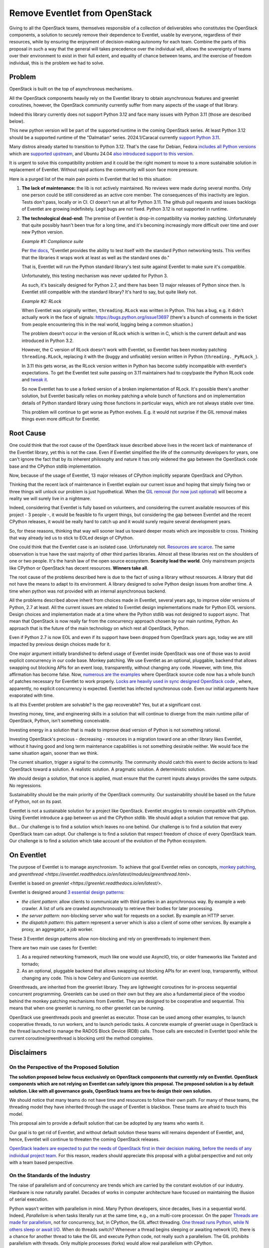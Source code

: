 ==============================
Remove Eventlet from OpenStack
==============================

Giving to all the OpenStack teams, themselves responsible of a collection
of deliverables who constitutes the OpenStack components, a solution
to securely remove their dependence to Eventlet, usable by everyone,
regardless of their resources, while by ensuring the enjoyment of
decision-making autonomy for each team. Combine the parts of this proposal
in such a way that the general will takes precedence over the individual
will, allows the sovereignty of teams over their environment to exist in
their full extent, and equality of chance between teams, and the exercise
of freedom individual, this is the problem we had to solve.

Problem
=======

OpenStack is built on the top of asynchronous mechanisms.

All the OpenStack components heavily rely on the Eventlet library to
obtain asynchronous features and greenlet coroutines, however, the OpenStack
community currently suffer from many aspects of the usage of that library.

Indeed this library currently does not support Python 3.12 and face many
issues with Python 3.11 (those are described below).

This new python version will be part of the supported runtime in the coming
OpenStack series. At least Python 3.12 should be a supported runtime of the
"Dalmatian" series. 2024.1/Caracal currently `support Python 3.11 <https://governance.openstack.org/tc/reference/runtimes/2024.1.html>`_.

Many distros already started to transition to Python 3.12. That's the
case for Debian, Fedora `includes all Python versions <https://developer.fedoraproject.org/tech/languages/python/multiple-pythons.html>`_
which are `supported upstream <https://devguide.python.org/versions/#versions>`_,
and Ubuntu 24.04 `also introduced support to this version <https://launchpad.net/ubuntu/noble/+package/python3-all>`_.

It is urgent to solve this compatibility problem and it could be the right
moment to move to a more sustainable solution in replacement of Eventlet.
Without rapid actions the community will soon face more pressure.

Here is a purged list of the main pain points in Eventlet that led to this
situation:

#. **The lack of maintenance:** the lib is not actively maintained. No reviews
   were made during several months. Only one person could be still considered
   as an active core member. The consequences of this inactivity are legion.
   Tests don't pass, locally or in CI. CI doesn't run at all for Python 3.11.
   The github pull requests and issues backlogs of Eventlet are growing
   indefinitely. Legit bugs are not fixed. Python 3.12 is not supported in
   runtime.

#. **The technological dead-end:** The premise of Eventlet is drop-in
   compatibility via monkey patching. Unfortunately that quite possibly hasn't
   been true for a long time, and it's becoming increasingly more difficult
   over time and over new Python version.

   *Example #1: Compliance suite*

   Per `the docs <https://github.com/eventlet/eventlet/blob/master/doc/testing.rst#standard-li>`_,
   "Eventlet provides the ability to test itself with the
   standard Python networking tests. This verifies that the libraries it wraps
   work at least as well as the standard ones do."

   That is, Eventlet will run the Python standard library's test suite against
   Eventlet to make sure it's compatible.

   Unfortunately, this testing mechanism was never updated for Python 3.

   As such, it's basically designed for Python 2.7, and there has been 13
   major releases of Python since then. Is Eventlet still compatible with the
   standard library? It's hard to say, but quite likely not.

   *Example #2: RLock*

   When Eventlet was originally written, ``threading.RLock`` was written in
   Python. This has a bug, e.g. it didn't actually work in the face of
   signals: https://bugs.python.org/issue13697 (there's a bunch of comments in
   the ticket from people encountering this in the real world, logging being a
   common situation.)

   The problem doesn't occur in the version of RLock which is written in C,
   which is the current default and was introduced in Python 3.2.

   However, the C version of RLock doesn't work with Eventlet, so Eventlet has
   been monkey patching ``threading.RLock``, replacing it with the (buggy and
   unfixable) version written in Python (``threading._PyRLock_``).

   In 3.11 this gets worse, as the RLock version written in Python has become
   subtly incompatible with eventlet's expectations. To get the Eventlet test
   suite passing on 3.11 maintainers had to copy/paste the Python RLock code
   and `tweak
   it <https://github.com/eventlet/eventlet/pull/823/files#diff-029df1ae9b7431e9cdd>`_.

   So now Eventlet has to use a forked version of a broken implementation of
   RLock. It's possible there's another solution, but Eventlet basically
   relies on monkey patching a whole bunch of functions and on implementation
   details of Python standard library using those functions in particular ways,
   which are not always stable over time.

   This problem will continue to get worse as Python evolves. E.g. it would
   not surprise if the GIL removal makes things even more difficult for
   Eventlet.

Root Cause
==========

One could think that the root cause of the OpenStack issue described above
lives in the recent lack of maintenance of the Eventlet library, yet this is
not the case. Even if Eventlet simplified the life of the community developers
for years, one can't ignore the fact that by its inherent philosophy and
nature it has only widened the gap between the OpenStack code base and the
CPython stdlib implementation.

Now, because of the usage of Eventlet, 13 major releases of CPython implicitly
separate OpenStack and CPython.

Thinking that the recent lack of maintenance in Eventlet explain our current
issue and hoping that simply fixing two or three things will unlock our
problem is just hypothetical. When the `GIL removal (for now just optional) <https://peps.python.org/pep-0703/>`_
will become a reality we will surely live in a nightmare.

Indeed, considering that Eventlet is fully based on volunteers, and
considering the current available resources of this project - 3 people -, it
would be feasible to fix urgent things, but considering the gap between
Eventlet and the recent CPython releases, it would be really hard to catch up
and it would surely require several development years.

So, for these reasons, thinking that way will sooner lead us toward deeper
moats which are impossible to cross. Thinking that way already led us to stick
to EOLed design of CPython.

One could think that the Eventlet case is an isolated case. Unfortunately not.
`Resources are scarce <https://www.sonatype.com/hubfs/9th-Annual-SSSC-Report.pdf>`_.
The same observation is true have the vast majority of other third parties
libraries. Almost all these libraries rest on the shoulders of one or two
people. It's the harsh law of the open source ecosystem. **Scarcity lead the
world**. Only mainstream projects like CPython or OpenStack has decent
resources. **Winners take all**.

The root cause of the problems described here is due to the fact of using
a library without resources. A library that did not have the means to adapt
to its environment. A library designed to solve Python design issues from
another time. A time when python was not provided with an internal
asynchronous backend.

All the problems described above inherit from choices made in Eventlet,
several years ago, to improve older versions of Python, 2.7 at least. All the
current issues are related to Eventlet design implementations made for Python
EOL versions. Design choices and implementation made at a time where the
Python stdlib was not designed to support async. That mean that OpenStack is
now really far from the concurrency approach chosen by our main runtime,
Python. An approach that is the future of the main technology on which rest
all OpenStack, Python.

Even if Python 2.7 is now EOL and even if its support have been dropped from
OpenStack years ago, today we are still impacted by previous design choices
made for it.

One major argument initially brandished to defend usage of Eventlet inside
OpenStack was one of those was to avoid explicit concurrency in our code base.
Monkey patching. We use Eventlet as an optional, pluggable, backend that
allows swapping out blocking APIs for an event loop, transparently, without
changing any code. However, with time, this affirmation has become false. Now,
`numerous are the examples <https://codesearch.openstack.org/?q=is_monkey_patched&i=nope&literal=nope&files=&excludeFiles=&repos=>`_
where OpenStack source code now has a whole bunch of patches necessary for
Eventlet to work properly.  `Locks are heavily used in sync designed OpenStack
code <https://codesearch.openstack.org/?q=self.lock%3A&i=nope&literal=nope&files=&excludeFiles=&repos=>`_
, where, apparently, no explicit concurrency is expected. Eventlet has
infected synchronous code. Even our initial arguments have evaporated with
time.

Is all this Eventlet problem are solvable? Is the gap recoverable?
Yes, but at a significant cost.

Investing money, time, and engineering skills in a solution that will continue
to diverge from the main runtime pillar of OpenStack, Python, isn't something
conceivable.

Investing energy in a solution that is made to improve dead version of Python
is not something rational.

Investing OpenStack's precious - decreasing - resources in a migration toward
one an other library likes Eventlet, without it having good and long term
maintenance capabilities is not something desirable neither. We would face the
same situation again, sooner than we think.

The current situation, trigger a signal to the community. The community should
catch this event to decide actions to lead OpenStack toward a solution.
A realistic solution. A pragmatic solution. A deterministic solution.

We should design a solution, that once is applied, must ensure that the
current inputs always provides the same outputs. No regressions.

Sustainability should be the main priority of the OpenStack community.
Our sustainability should be based on the future of Python, not on its past.

Eventlet is not a sustainable solution for a project like OpenStack. Eventlet
struggles to remain compatible with CPython. Using Eventlet introduce
a gap between us and the CPython stdlib. We should adopt a solution that
remove that gap.

But... Our challenge is to find a solution which leaves no one behind.
Our challenge is to find a solution that every OpenStack team can adopt.
Our challenge is to find a solution that respect freedom of choice of every
OpenStack team.
Our challenge is to find a solution which take account of the evolution
of the Python ecosystem.

.. _on-eventlet:

On Eventlet
===========

The purpose of Eventlet is to manage asynchronism. To achieve that goal
Eventlet relies on concepts, `monkey patching
<https://eventlet.readthedocs.io/en/latest/patching.html#greening-the-world>`_,
and `greenthread <https://eventlet.readthedocs.io/en/latest/modules/greenthread.html>`.

Eventlet is based on `greenlet <https://greenlet.readthedocs.io/en/latest/>`.

Eventlet is designed around `3 essential design patterns
<https://eventlet.readthedocs.io/en/latest/design_patterns.html>`_:

* *the client pattern*: allow clients to communicate with third parties in
  an asynchronous way. By example a web crawler. A list of urls are crawled
  asynchronously to retrieve their bodies for later processing.
* *the server pattern*: non-blocking server who wait for requests on a socket.
  By example an HTTP server.
* *the dispatch pattern*: this pattern represent a server which is also
  a client of some other services. By example a proxy, an aggregator, a job
  worker.

These 3 Eventlet design patterns allow non-blocking and rely on
greenthreads to implement them.

There are two main use cases for Eventlet:

#. As a required networking framework, much like one would use AsyncIO, trio,
   or older frameworks like Twisted and tornado;
#. As an optional, pluggable backend that allows swapping out blocking APIs
   for an event loop, transparently, without changing any code. This is how
   Celery and Gunicorn use eventlet.

Greenthreads, are inherited from the greenlet library. They are lightweight
coroutines for in-process sequential concurrent programming. Greenlets can
be used on their own but they are also a fundamental piece of the voodoo
behind the monkey patching mechanisms from Eventlet. They are designed to be
cooperative and sequential. This means that when one greenlet is running, no
other greenlet can be running.

OpenStack use greenthreads pools and greenlet as executor. Those can be used
among other examples, to launch cooperative threads, to run workers, and to
launch periodic tasks. A concrete example of greenlet usage in OpenStack is
the thread launched to manage the RADOS Block Device (RDB) calls. Those calls
are executed in Eventlet tpool while the current coroutine/greenthread is
blocking until the method completes.

Disclaimers
===========

On the Perspective of the Proposed Solution
~~~~~~~~~~~~~~~~~~~~~~~~~~~~~~~~~~~~~~~~~~~

**The solution proposed below focus exclusively on OpenStack components that
currently rely on Eventlet. OpenStack components which are not relying on
Eventlet can safely ignore this proposal. The proposed solution is a by
default solution. Like with all governance goals, OpenStack teams are free to
design their own solution.**

We should notice that many teams do not have time and resources to follow
their own path. For many of these teams, the threading model they have
inherited through the usage of Eventlet is blackbox. These teams are afraid to
touch this model.

This proposal aim to provide a default solution that can be adopted by any
teams who wants it.

Our goal is to get rid of Eventlet, and without default solution these teams
will remains dependent of Eventlet, and, hence, Eventlet will continue to
threaten the coming OpenStack releases.

`OpenStack leaders are expected to put the needs of OpenStack first in their
decision making, before the needs of any individual project team
<https://governance.openstack.org/tc/reference/principles.html#openstack-first-project-team-second-company-third>`_.
For this reason, readers should appreciate this proposal with a global
perspective and not only with a team based perspective.

.. _on-the-standards-of-the-industry:

On the Standards of the Industry
~~~~~~~~~~~~~~~~~~~~~~~~~~~~~~~~

The raise of parallelism and of concurrency are trends which are carried by
the constant evolution of our industry. Hardware is now naturally
parallel. Decades of works in computer architecture have focused on
maintaining the illusion of serial execution.

Python wasn’t written with parallelism in mind. Many Python developers,
since decades, lives in a sequential world. Indeed, *Parallelism* is when
tasks literally run at the same time, e.g., on a multi-core processor.
On the paper `Threads are made for parallelism
<https://docs.python.org/3/library/threading.html#module-threading>`_,
not for concurrency, but, in CPython, the GIL affect threading.
`One thread runs Python, while N others sleep or await I/O <https://wiki.python.org/moin/GlobalInterpreterLock>`_.
When do threads switch? Whenever a thread begins sleeping or awaiting network
I/O, there is a chance for another thread to take the GIL and execute Python
code, not really such a parallelism. The GIL prohibits parallelism with
threads. Only multiple processes (forks) would allow real parallelism with
CPython.

During almost 20 years, CPython suffered from the absence of concurrency.
*Concurrency* is when two or more tasks can start, run, and complete in
overlapping time periods. It doesn't necessarily mean they'll ever both be
running at the same instant.

Today, in 2024, the CPython stdlib, includes the concurrency concept.
The CPython community, through the addition of AsyncIO, introduced coroutines
and async features. AsyncIO is not affected by the GIL, but it cannot
benefit from multiple CPU either. In AsyncIO each task decide to when get back
control to the main event loop. AsyncIO coroutines avoid context switching.
AsyncIO save system resources.

The absence of these 2 concepts, *parallelism* and *concurrency* certainly
played on important role in the creation of Eventlet and in its adoption
by the CPython community, OpenStack included.

The fact is now the Python community wanted these 2 concepts, parallelism
and concurrency. The utility of a creation cannot be decreed, it
is discovered. The original utility of Python can't fight.

We recently discovered native concurrency with the addition of AsyncIO in the
stdlib. We are now in the face of discovering multiprocessing. It is
inevitable.

Starting from `Python 3.13 <https://docs.python.org/3.13/whatsnew/3.13.html>`_
the `PEP 703 <https://peps.python.org/pep-0703/>`_ will become a reality and
disabling the GIL will be permitted, therefore, giving access to
parallelism in the Python ecosystem, and introducing all the consequence that
such a paradigm shift bring with him.

Indeed, the option-ability of the GIL raise a concern that we cannot
ignore.

Many third party libraries in use in OpenStack are binding of *C*
libraries, or rely on *C* libraries. Greenlet is the perfect example of
that. The GIL option-ability will allow these binding to don't shy away
from using parallelism. That was not possible before, but the door ajar.

We cannot really predict which are the libraries that we use which
will follow that transition, and we can't guarantee that they will remains
backward compatible with the sequential paradigm.

We can't ignore that point, else the following scenarios await us:

* we could simply loose the capacity of using those libraries;
* we won't be able to properly control their uses;
* we may have to stick to older and outdated versions of these libraries
  and so which could represent a significant security problem for us.

Abruptly using parallelism in OpenStack may lead to unexpected problems.
Depending on the evolution of our ecosystem, keeping the GIL enabled could
block us in an unsupported world. Again, the utility of a creation cannot be
decreed, it is discovered.

We should not ignore that emerging trends and, if possible, think in ways to
adapt to the evolution of the industry.

We are at a crossroads.  Option-ability of the GIL will shift our world.
Parallelism is at some kind a new paradigm for our ecosystem.

Solution
========

**Here are the facts: Stop using Eventlet is not an option it is an
obligation. Eventlet can't be removed abruptly. We need a way to keep our
affairs running. We need alternatives to replace Eventlet. We need a plan to
implement these alternatives.**

This proposal aim to make Eventlet work again on the short run.
Then incrementally abandon Eventlet in favor of alternatives to keep OpenStack
healthy on the long run.

The solution described here propose to smoothly migrate from a broken
Eventlet that threaten new OpenStack releases, to an healthy OpenStack free
from Eventlet. All of that would be possible by keeping Eventlet healthy in
the short run.

The solution proposed here is composed of the following elements:

#. an identification of the possible alternatives to replace the common
   `Eventlet patterns <https://eventlet.readthedocs.io/en/latest/design_patterns.html>`_.
   In other words, which modules are at our disposal to replace Eventlet;
   One alternative can't fit all the Eventlet usages. By example, for many
   deliverables replacing Eventlet by AsyncIO would almost mean a complete
   rewriting of these deliverables.

   **Identifying a couple of alternatives would give us more freedom and will
   simplify the removal of Eventlet**.

#. a guide to help to select the alternatives that fits the identified
   Eventlet pattern. Teams can rely on this guide during the migration of
   their deliverables. Many alternatives may fits one identified pattern.

   This guide is based on a hierarchy of specifications which aim to produce
   one to one replacement solutions. For one Eventlet use case this guide may
   produce several alternatives and patterns that can be chosen by
   developers according to their needs and to the complexity that they are
   ready to accept;

#. a schedule of steps required during the migration of a single
   deliverable. OpenStack's Python deliverables can be seen of two types,
   common libraries, or services.

   This solution propose a specific schedule for both types of deliverables.
   Teams know their deliverables types, hence, they will be autonomous
   on the execution of these schedules.

#. a global schedule of the whole steps required to remove Eventlet from
   OpenStack. This global schedule is composed of 3 global milestones, short,
   medium, and long term. Each milestone is ordered in terms of priority
   and of dependency. This section aim to define how to move from A to Z;

Removing our dependency to Eventlet is a real challenge, and, we can't
take such challenge without strategy and tactics. Each items which compose
this solution is a tactics and the whole is the strategy.

The global duration of this goal could be at least five to six years and
would requires several series to be fully applied.

Removing Eventlet is not an option. That's a vital need.
Lets see how to do that removal.

The Available Alternatives to Eventlet
======================================

We need alternatives to replace Eventlet. One Alternative one choice, many
alternatives many choices. Variety is the key of decision-making autonomy.

This section propose to define a couple of identified alternatives. Defining
is limiting. Without limits no assistance is possible. Without limits lots of
misunderstanding lies in wait for us.

The first objective of this community goal is to help and to assist. If
teams have no assistance, Eventlet, as a blackbox, will remains here. If
teams decide to follow an other path, unfortunately, we won't be able to
assist them.

The second objective of this community goal is to avoid misunderstanding.
Misunderstanding lead to blackboxes. Bots are roots of traps. We want to
prevent us from taking the wrong path.

The list of the selected alternatives proposed below is not fully exhaustive.
Some other options may be added during our discussions, provided that we are
able to provide a minimal understanding and expertise.

How using the following alternatives is defined into the guide proposed
later in this document. These selected alternatives and their definition will
be stored in guide. :ref:`migration-guide`.

Greenlet
~~~~~~~~

Is it still necessary to present `Greenlet <https://greenlet.readthedocs.io/en/latest/>`_?

Greenlets are lightweight coroutines for in-process sequential concurrent
programming.

Even if eventlet is ill, Greenlet is healthy. Eventlet depends on Greenlet.
Greenlet is totally independent from Eventlet.

In several case we could use greenlets and its coroutines. Greenlet can be
used to run workers or specific tasks who needs to be detached from the main
thread.

Unlike with Eventlet the code ran into these coroutines would become blocking.

Greenlet are frequently defined by analogy to threads. For many purposes, you
can usually think of greenlets as cooperatively scheduled threads. The major
differences are that since these greenlets are cooperatively scheduled, you
are in control of when they execute, and since they are coroutines, many
greenlets can exist in a single native thread.

Threads (in theory) are preemptive and parallel [1], meaning that multiple
threads can be processing work at the same time, and it’s impossible to say
in what order different threads will proceed or see the effects of other
threads.

AsyncIO
~~~~~~~

As with Greenlet, we don't think it is necessary to present `AsyncIO
<https://docs.python.org/3/library/asyncio.html>`_.

AsyncIO is Python’s built-in coroutines. AsyncIO is designed around concepts
like generators and async def functions. AsyncIO is a module made to write
concurrent code.

Unlike Eventlet, AsyncIO bring explicit asynchronous features. But explicit is
explicitly explicit... AsyncIO is by nature invasive. This invasive nature
have a cost. This nature increase the cost of the adoption of AsyncIO on a
code base like the OpenStack one. We can't neglect that point.

Most of our parallel things made in OpenStack are network calls. Network
calls who are blocking IO.

AsyncIO is not affected by the GIL, but it cannot benefit from multiple CPU
either. In AsyncIO each task decide to when get back control to the main event
loop. AsyncIO coroutines avoid context switching. AsyncIO save system
resources.

In short, AsyncIO offers:

* a safer alternative to preemptive multitasking.
* a simple way to support many thousand of simultaneous socket connections.

Awaitlet
~~~~~~~~

`Awaitlet <https://github.com/sqlalchemy/awaitlet>`_ allows existing programs
written to use threads and blocking APIs to be ported to AsyncIO, by replacing
front-end and backend code with AsyncIO compatible approaches, but allowing
intermediary code to remain completely unchanged. Its primary use is to
support code that is cross-compatible with AsyncIO and non-AsyncIO runtime
environments.

Internally Awaitlet rely on AsyncIO and Greenlet in the same time. Awaitlet
bringing together the best of both worlds.

Awaitlet is a concepts that found its roots in SQLAlchemy. Awaitlet is
a standalone implementation of this concept. An extract. The Awaitlet
initiative is born from the comments made by Mike Bayer earlier in this
proposal, and is born from the different discussions who followed these
comments.

Awaitlet allow using AsyncIO and its derived libraries (aiohttp, etc...)
without requiring a complete rewrite of all our applications.

Awaitlet is a good deal between modern concurrency, and simplicity of
implementation.

Aiohttp
~~~~~~~

`Aiohttp <https://github.com/aio-libs/aiohttp>`_ is Asynchronous HTTP
Client/Server library for AsyncIO and Python.

We think that Aiohttp is a credible alternative to many use cases
provided by Eventlet's patterns.

Using aiohttp de facto lead us to use AsyncIO. Rewriting a server module
with aiohttp may require a significant amounts of works. Fortunately for us
Aiohttp can now be used through the mechanisms offered by Awaitlet.

Eventlet's AsyncIO Hub
~~~~~~~~~~~~~~~~~~~~~~

Eventlet's `AsyncIO Hub
<https://eventlet.readthedocs.io/en/latest/asyncio/compatibility.html#asyncio-compatibility>`_
is a compatibility layer between AsyncIO and
Eventlet. This hub has been recently introduced. Like Awaitlet, the creation
of this hub find its roots in the discussions related this community goal
proposal.

This hub is not strictly speaking an alternative to Eventlet. This hub is
Eventlet. But this hub is a like a proxy which allow using the other
Alternatives presented here.

This hub would allow us to use AsyncIO, Aiohttp, Awaitlet etc in the same
time that Eventlet. This hub is a the key of a smooth migration.

Threading
~~~~~~~~~

To finish, threading and native threads could be used to run tasks in a
parallel fashion.

As Eventlet rely on green threads and greenlet, in many aspects, it would be
surely easier to migrate our Eventlet existing code to native threads.
On the other hand, using Awaitlet could provide a credible alternative to
threads, depending on the context.

Before using threads, the reader should consider some aspects of using
threads.

*Threading* - as a programming model - is best suited to certain
kinds of computational tasks that are best executed with multiple CPUs and
shared memory for efficient communication between the threads. In such tasks,
the use of multicore processing with shared memory is a necessary evil because
the problem domain require it. Network programming is not one of those
domains. The key insight is that network programming involves a great deal of
*"waiting for things to happen"* and because of this, we don't need the
operating system to efficiently distribute our tasks over multiple CPUs.
Furthermore, we don't need the risks that preemptive multitasking brings, such
as race conditions when working with shared memory.

Threads consume a lot of preallocated virtual memory per thread (8Mb stack
space per thread). Threads requires context switching even when threads are
waiting from an IO. At very high concurrency levels, there can also be an
impact on throughput due to `context switching costs
<https://blog.tsunanet.net/2010/11/how-long-does-it-take-to-make-context.html>`_.

Threads are resources intensive and not particularly designed for non blocking
IO.

In Python, threads are impacted by the GIL in many aspects. We won't repeat
the problem with *parallelism* in Python in this section, rather we invite the
reader to go to :ref:`on-the-standards-of-the-industry`.

Other alternatives
~~~~~~~~~~~~~~~~~~

Depending on specific needs, other alternatives could find their place here,
like Futurist or Cotyledon. But as they are really related to specific aspects
not related to the Eventlet patterns we won't list them here, but we will
speak about them later in this document. Especially because oslo.service is
impacted by the removal of Eventlet. But Cotyledon and Futurist are more
related to features of oslo.service rather than to Eventlet itself.

.. _migration-guide:

Migration Guide
===============

The migration guide rests on 3 pillars:

#. The guide would define the official alternatives where we would be
   able to provide assistance. ;

#. The guide must provide a glossary to ensure that everyone has the same
   understanding of the used terms;

#. the guide aims to provide a table of correspondences that developers
   can use to migrate their code and hence remove their Eventlet usages.

**This section simply aim to offer an overview of what this guide could look
like**.

The guide proposal made in this document doesn't aim to give all the possible
details that can find their place in this guide. This proposal simply opens
this referential. The details of the different section of this guide should
be defined in a parallel spec/blueprint/review.

As new usages of Eventlet are discouraged, and as migrating off of Eventlet
is encouraged, we think that this guide will benefit to a more broader
audience if it is hosted into the Eventlet documentation itself. The whole
Python community would benefit from this guide and from our works.

Lets now observe the details and concepts of each pillar.

The Storage of the Alternatives
~~~~~~~~~~~~~~~~~~~~~~~~~~~~~~~

That's just the storage of the elements, the alternatives, from the previous
section. Alternatives may be seen as something alive, so the guide needs to
remains up-to-date in accordance with the possible additions.

we may think the selected alternatives as a shelf of raw materials.
Elementary bricks. Building house requires bricks, but it also require
architectural plan. The table of correspondences below is the architectural
plan.

The Glossary
~~~~~~~~~~~~

The goal of the glossary is to ensure that everyone is on the same page,
and that everyone have the same understanding of used terms.

The glossary aim to define terms like:

* concurrency;
* parallelism;
* preemptive;
* cooperative;
* coroutine;
* task;
* thread;
* etc...

The Tables of Correspondences
~~~~~~~~~~~~~~~~~~~~~~~~~~~~~

The goal of the tables of correspondences is to bind the common use cases of
Eventlet to turnkey alternatives. We propose to define two tables. Each
table is a representation that can help developers to identify alternatives
that they can use to remove their Eventlet usages depending on a given
context.

The tables provided by the guide should help developers to identify the
complexity of adopting a replacement solution or an other. By example, if
moving to an AsyncIO based solution, the guide should indicate that all the
calling code would also became async/await based, or that it should be ran
into an executor (``asyncio.run``).

This guide should be the result of a collegial work to gather all the specific
use cases and to oppose them alternatives based on asyncio, Awaitlet, queue,
future, etc.

The tables given below are not full list of alternatives. This section do not
aim to provide a detailed and finished extract of the alternatives. The tables
as the guide who contains them, again, should be designed by their own.
Tables are the keys of the freedom of decision-making.

The first table of correspondences would be based on the main Eventlet
design patterns, server, client, dispatch (see :ref:`on-eventlet`).

This table invites the persons in charge of the migration to think in terms
of common patterns. Most people using Eventlet can identify themselves into
one of these three categories.

+---------------------+--------------------------------+--------------------------------+
| Eventlet Patterns   | Eventlet features              | Available alternatives         |
+=====================+================================+================================+
| 1. **Server**       | eventlet.GreenPool,            | aiohttp.web.Application,       |
|                     | eventlet.listen,               | async (for|with), await        |
|                     | eventlet.green.socket,         | http.server.HTTPServer,        |
|                     | eventlet.green.http.server,    | http.server.TreadingHTTPServer |
|                     | eventlet.green.*Server,        | asyncio.start_server()         |
|                     | eventlet.websocket,            | StreamReader, StreamWriter,    |
|                     | eventlet.wsgi                  | asyncio.open_connection(),     |
|                     |                                | awaitlet*                      |
+---------------------+--------------------------------+--------------------------------+
| 2. **Client**       | eventlet.green.urllib*,        | asyncio.run(),                 |
|                     | eventlet.greenpool             | aiohttp.ClientSession,         |
|                     |                                | http.client                    |
|                     |                                | urllib.request                 |
|                     |                                | async (for|with), await,       |
|                     |                                | awaitlet*                      |
+---------------------+--------------------------------+--------------------------------+
| 3. **Dispatch**     | eventlet.listen,               | asyncio.Future,                |
|                     | eventlet.GreenPile             | futurist.Future,               |
|                     |                                | concurrent.futures.Executor    |
|                     |                                | aiohttp.web.Application,       |
|                     |                                | async (for|with), await        |
|                     |                                | http.server.HTTPServer,        |
|                     |                                | http.server.TreadingHTTPServer |
|                     |                                | asyncio.start_server()         |
|                     |                                | StreamReader, StreamWriter,    |
|                     |                                | asyncio.open_connection(),     |
|                     |                                | asyncio.run(),                 |
|                     |                                | aiohttp.ClientSession,         |
|                     |                                | http.client                    |
|                     |                                | urllib.request                 |
|                     |                                | async (for|with), await,       |
|                     |                                | awaitlet*                      |
+---------------------+--------------------------------+--------------------------------+

The second table of correspondences invites the reader to think in terms of
task and coroutine. This table is based on a hierarchy of tiers.
Each tier is built on the specification of the previous level.

To provide replacement to existing features of Eventlet, we think it is much
more useful to think about the use cases being arranged in a hierarchy, rather
than a flat list.

This way of representing the correspondences is inspired from the book
`Using Asyncio in Python <https://www.oreilly.com/library/view/using-asyncio-in/9781492075325/>`_.

Each tier is related to a level of abstraction. The first tiers are
the most abstract layers. The last tiers reflect low level mechanisms.

For most people Eventlet and its threading model is a blackbox. By reasoning
in term of tiers developers will have a better understanding of the
mechanisms currently in use in their code, hence, it will simplify their
removal.

Some tiers may have many solutions to the same Eventlet usage. In other
words some solutions may overlaps. Often, overlapping solutions are async and
non async alternatives. Solutions should indicate if they are
asynchronous or not. By example code using ``eventlet.tpool`` can be replaced
by blocking code (native thread who will blocks the calling thread).
Developers will be free to decide which solution best fit their needs.

Asyncio target two main audiences:
    * end-users developers who want to make applications using asyncio -
      Some may consider OpenStack services (neutron, nova, etc);
    * framework developers who want to make frameworks and libraries that
      end-users developers can use in their applications -
      Some may consider OpenStack shared libraries (oslo, etc).

But the OpenStack world is not so waterproof, and it is common to see teams
who implement services to also implement API related to these services, so
even services may be seen as a framework developers audience.

This hierarchy is so strongly coupled to Asyncio concept, but other third
party libraries and stdlib modules may find their places somewhere in this
hierarchical organisation.

By example, Cotyledon and Futurist aim to provide ways to create workers and
periodic tasks. Both concepts are strongly coupled to tiers 3 and 5 of the
hierarchy.

Another example is the CPython stdlib. CPython provide modules like
``threading``, ``http.server`` etc, that could be used to replace some
Eventlet based logic.

+---------------------+--------------------------------+--------------------------------+
| Hierarchy of tiers  | Eventlet features              | Available alternatives         |
+=====================+================================+================================+
| 1. **coroutines**   | eventlet.GreenPool,            | async def, async with,         |
|                     | eventlet.tpool,                | async for, await, awaitlet*    |
|                     | eventlet.spawn,                |                                |
|                     | eventlet.spawn_n,              |                                |
|                     | eventlet.spawn_after           |                                |
+---------------------+--------------------------------+--------------------------------+
| 2. **event loop**   | eventlet.greenthread.spawn*    | asyncio.run(),                 |
|                     |                                | BaseEventLoop                  |
+---------------------+--------------------------------+--------------------------------+
| 3. **Futures**      |                                | asyncio.Future,                |
|                     |                                | futurist.Future,               |
|                     |                                | concurrent.futures.Executor    |
+---------------------+--------------------------------+--------------------------------+
| 4. **Tasks**        | eventlet.GreenPool.spawn,      | asyncio.Task,                  |
|                     | eventlet.pools                 | asyncio.create_task()          |
+---------------------+--------------------------------+--------------------------------+
| 5. **Subprocess &** | eventlet.GreenPool.spawn,      | run_in_executor(),             |
|    **threads:**     | eventlet.greenthread.spawn*    | asyncio.subprocess,            |
|                     | eventlet.tpool,                | cotyledon.Service,             |
|                     | eventlet.spawn,                | futurist.Future,               |
|                     | eventlet.spawn_n,              | concurrent.futures.Executor    |
|                     | eventlet.spawn_after           | threading.Thread,              |
|                     |                                | futurist.ThreadPoolExecutor    |
+---------------------+--------------------------------+--------------------------------+
| 6. **Tools**        | eventlet.green.Queue           | asyncio.Queue, queue.Queue,    |
|                     | eventlet.lock                  | asyncio.Lock, threading.Lock   |
|                     | eventlet.timeout               | asyncio.timeout, threading..., |
|                     | eventlet.semaphore             | asyncio.Semaphore,             |
|                     |                                | threading.Semaphore            |
+---------------------+--------------------------------+--------------------------------+
| 7. **_Network**     |                                | BaseTransport                  |
| **(transport)**     |                                |                                |
+---------------------+--------------------------------+--------------------------------+
| 8. **Network**      | eventlet.green.SocketServer    | Protocol                       |
| **(TCP & UDP):**    |                                |                                |
+---------------------+--------------------------------+--------------------------------+
| 9. **Network**      | eventlet.green.BaseHTTPServer, | StreamReader, StreamWriter,    |
| **(streams):**      | eventlet.green.httplib         | asyncio.open_connection(),     |
|                     | eventlet.websocket             | asyncio.start_server(),        |
|                     | eventlet.wsgi                  | http.server.HTTPServer,        |
|                     | eventlet.support.greendns      | http.server.TreadingHTTPServer |
|                     |                                | dnspython                      |
+---------------------+--------------------------------+--------------------------------+

The previous table voluntarily ignores some Eventlet concepts like
``eventlet.patcher``, ``eventlet.hubs``, who have no meaning outside of the
Eventlet context. The previous table also voluntarily ignores green
representations of third party modules like ``eventlet.zmq``.

We should notice that finally many subsets of Eventlet features may match
many tiers, depending on their usages. By example the ``eventlet.tpool``
which is present in tiers 1 and 5. That's due to the fact that Eventlet only
reason in terms of greenlet.

This table of correspondences can be completed with additional
solutions like the web server of the ``aiohttp`` lib that can be a solution
to replace the WSGI features of Eventlet.

We may think these tables as a architectural plan. Where are the rooms, the
plumbing, the electricity. Where each team is able to choose its own design.

But, building house requires a schedule. In addition of the plans, a kind of
Gantt's diagram is now necessary. Lets see how to schedule the building of a
single house.

.. _how-to-migrate-our-deliverables:

How to migrate a single deliverable
===================================

Here is a proposal to define the different required steps to migrate an
OpenStack deliverable.

The OpenStack Python code base is mostly composed of libraries and services.
The migration plan may differ depending the kind of deliverable.

We should notice that an incremental migration really increase the complexity
to get a big picture of the advancement of this goal. Almost all deliverables
relying on Eventlet could remains in a transient state without being fully
migrated. Migrating this way could lead us to a blur state.

How to migrate a library
~~~~~~~~~~~~~~~~~~~~~~~~

Consider the migration of a single one OpenStack library (e.g oslo.messaging,
OpenStackSDK, ...). Lets call this OpenStack library example ``oslo.demo``.
Lets consider that the ``oslo.demo`` library provide existing drivers to
communicate with backends.

Migrating a library, in our example oslo.demo, would mean:

#. if not already done previously, starting by moving requirements of the
   oslo.demo, to a minimum version of Eventlet that support Asyncio (0.35.0 at
   least).

   Many libraries are requesting Eventlet in their ``test-requirements.txt``
   file. These requirements should be updated first to avoid pip resolver
   issues.

#. Developers of the oslo.demo should identify which python packages could be
   good candidates for the implementation of their Asyncio based driver.

   Example, in an oslo.messaging context, the existing rabbitmq driver relies
   on `py-amqp <https://github.com/celery/py-amqp>`_ library, the new Asyncio
   based driver could rely on `aioamqp <https://github.com/Polyconseil/aioamqp>`_.
   Both drivers will be available for end users.

   There exists good candidates for almost all our third parties
   libraries. `Here is curated list <https://github.com/timofurrer/awesome-asyncio>`_
   that can help us which package we want to use for depending on our needs.

   Identified candidates could be now added to the requirements of oslo.demo.

#. start migrating the code base of oslo.demo. This step would simply
   translate by the implementation of the new driver. At some points some
   depending on the underlying libraries chosen, config options of oslo.demo
   may be modified or added.

#. Libraries may have specific features who are strongly related to Eventlet,
   like the ``heartbeat_in_pthread`` feature in oslo.messaging. Removing
   Eventlet would make these feature obsolete. As this kind of feature
   exposes configuration endpoints we would have to deprecate them to allow
   lib users (services) to update their config files accordingly. However, the
   deprecation process would take several months or even series before hoping
   to see these features removed. Hence blocking the migration.

   The proposed solution is to mock these features with empty entry-points
   who will only raise deprecation warnings to inform users that they have
   to update their config files. After 1 or 2 series these empty mocks could
   be safely removed without impacting anybody.

   In other words, these feature will remain in the code, but they will do
   nothing. They will be empty feature allowing us to migrate properly.

   Example with the ``heartbeat_in_pthread`` feature, by removing Eventlet
   wouldn't have to run heartbeats in a separated threads. This feature,
   the RabbitMQ heartbeat, would be run in a coroutine. The config option
   will remain available but it will only show a deprecation warning like the
   following one.

   .. code::

       __main__:1: DeprecationWarning: Using heartbeat_in_pthread is
       deprecated and will be removed in {SERIES}. Enabling that feature
       have no functional effects due to recent changes applied in the
       networking model used by oslo.messaging. Please plan an update of your
       configuration.

#. oslo.demo would be considered as fully ready once it will provide Asyncio
   based drivers for all its functionalities.

How to migrate a service
~~~~~~~~~~~~~~~~~~~~~~~~

As with libraries, the migration of services could be incremental.
As long as the OpenStack deliverables start releasing migrated sub modules
operators would be able to start using them.

As for the oslo.demo example, let's consider an hypothetical OpenStack service
named ``supernova``. Migrating a service like ``supernova`` would mean:

#. Upgrade the minimal version of Eventlet in ``requirements.txt`` file.
   Deliverables eager to use Asyncio based drivers/backends from the common
   libraries, we would have to always use Eventlet in a compatible version
   (at least `0.35.0 <https://github.com/eventlet/eventlet/releases/tag/v0.35.0>`_).
   Else Asyncio won't be supported by Eventlet.

#. Without some configuration, Eventlet and `Asyncio are not compatible and
   can't live together in the same process <https://github.com/eventlet/eventlet/issues/673#issuecomment-740429872>`_.
   Allowing running Eventlet and Asyncio in the same process will allow using
   a wide range of the solutions proposed in the guide.

   Deliverables eager to use AsyncIO must `activate the new Eventlet AsyncIO
   hub <https://eventlet.readthedocs.io/en/latest/migration.html#step-1-switch-to-the-asyncio-hub>`_
   After that it will be possible to run Eventlet and AsyncIO code in the
   same process. From this point, we will be able to start refactor our own
   code to migrate async features toward Asyncio or to use AsyncIO based
   driver/backends from the common libraries.
   As `the Asyncio hub was added within Eventlet 0.35.0 <https://github.com/eventlet/eventlet/releases/tag/v0.35.0>`_,
   this will require Eventlet in a version equal or higher to version 0.35.0.

   If maintainers prefer a thread based solution, then, the Eventlet hub
   do not really matter, and could remains as it is. In this case, AsyncIO
   based alternatives (AioHttp, Awaitlet, etc) would not been available while
   the removal of Eventlet is not fully finished on this deliverable.

#. As a service migration could represent an heavy workload, and as OpenStack
   resources are more decreasing than increasing, we recommend to split
   the transition into subtopics. Firstly we would recommend to identify
   if teams want to use the Asyncio based facade of the OpenStack libraries.
   Else, teams should decide of the execution model of these libraries that
   best fits their needs. They can use the migration guide to compare
   alternatives.

   For more details about the migration guide please see
   :ref:`migration-guide`.

   In a supernova context, splitting topics would translate, by example, by,
   starting migrating oslo.messaging first, once done, start migrate
   oslo.cache, and so on. Then, once all OpenStack library
   usages are transitioned then, start migrating third parties libraries calls
   directly made into supernova. And then replace all occurrence of Eventlet
   coroutines by something else, by example native threads.
   The oslo.messaging migration is a subtopic. The oslo.cache migration is a
   subtopic. The migration of requests usages by aiohttp is a subtopic.
   The migration of Eventlet coroutines is an other one. And so on...

   requirements versions could be used to identify which subtopics remains
   an active topic or not - a transition to be made.

   We could maintain a requirements matrix helping to identify which
   versions of OpenStack libraries are already migrated or not and maybe
   what is their level of migration completeness.

#. As for libraries we want to migrate the unit tests of supernova lastly, so
   the migration must start by migrating the code base loaded at
   runtime, tests would be migrated in a second time.

   Again the migration guide would suggest alternatives to the majority
   of the use cases that deliverables may face.

#. Services may face the same problem that libraries with features who expose
   configuration options and who are strongly coupled to Eventlet, hence,
   leading to delay the migration of the service due to deprecation period.

   We suggest to handle this kind of blocking point the same way that we
   proposed for libraries, i.e by mocking these features with empty endpoints.

   The config option will remains available but won't do nothing if used.
   Please refer to the ``heartbeat_in_pthread`` use case above for more
   details about how to manage blocking deprecations.

#. Migrate unit tests. As said previously we want to
   avoid regression, so the latter we migrate unit tests the better.

#. Releasing the refactors. Subtopics must be addressed incrementally. We
   would suggest to try addressing a subtopic in its entirety to simplify
   progress tracking, however, if not possible, it would be feasible to
   release partially migrated sub modules.

#. If new bugs are opened during the migration, and if these bugs are related
   to Eventlet and/or to possible race conditions triggered by using Eventlet,
   then, we would suggest refactoring the impacted code to drop the related
   Eventlet usage, and, hence, avoid wasting time by fixing something that
   will be removed soon.

Now that we are able to construct a single house, lets see how to design
different districts which would represent at the end an entire city.
Again we are close in meaning of something like a Gantt's diagram.

.. _the-global-strategy:

The global Strategy
===================

This global strategy, the global schedule, is composed of 3 global milestones.
A short term milestone, a medium term milestone, and long term milestone.
Each milestone is ordered in terms of priority and of dependency.

.. _short-terms-solution:

Short terms solutions (done)
~~~~~~~~~~~~~~~~~~~~~~~~~~~~

*The short term milestone is where we were 6 months ago. Even if this
milestone is now done, we preferred to keep this milestone under this document
to provide a full and unified context.*

As Python 3.12 will be a supported runtime in the next coming
OpenStack series, the support issue should be quickly fixed.

So, In short term, Eventlet itself should be fixed first.

This milestone should be done before the beginning the next series
("2024.2/Dalmatian").

Here is a plan proposal to see this milestone succeed:

#. Start the discussion with current maintainers (*done*).
   https://github.com/eventlet/eventlet/issues/824

#. gain write access to the current repo (*done*).
   https://github.com/eventlet/eventlet/issues/824#issuecomment-1853128741

#. draft future announcements early in the process to ensure we have achieved
   our goals when the time comes to publish our announcements. Could be
   a good benchmark for us to measure our advancements and to validate them.

#. Merge the CI patches. (*done*)

   * https://github.com/eventlet/eventlet/pull/827
   * https://github.com/eventlet/eventlet/pull/831
   * https://github.com/eventlet/eventlet/pull/832

#. Merge the fix for introduce the support of CPython 3.12. (*done*)

   * https://github.com/eventlet/eventlet/pull/817
   * https://github.com/eventlet/eventlet/pull/847
   * https://github.com/eventlet/eventlet/pull/854

#. Release the latest changes by creating a new version. (*done*)

   * https://github.com/eventlet/eventlet/issues/842
   * https://github.com/eventlet/eventlet/issues/861
   * https://pypi.org/project/eventlet/0.34.1/
   * https://pypi.org/project/eventlet/0.34.2/

#. Upgrade the OpenStack requirements to match this new version. (*done*)

   * https://review.opendev.org/c/openstack/requirements/+/904147
   * https://review.opendev.org/c/openstack/requirements/+/907048

#. Validate that the main issues are now fixed. (*done*)

.. _medium-terms-solution:

Medium terms solutions
~~~~~~~~~~~~~~~~~~~~~~

Now Eventlet can be considered as healthy and OpenStack secured for the coming
series (2024.2/Dalmatian).

As our goal is to remove Eventlet and as Eventlet occupies an important place
in OpenStack, we would have to consider the following points:

#. Asyncio in some aspects may be a credible alternatives to many Eventlet
   use cases. If some deliverables are eager to use some Asyncio based
   solutions they would surely also aim to use our common libraries in an
   Asyncio based fashion.

   For this reason, if common libraries from OpenStack have the opportunity
   to offer drivers, backends, or facades based on Asyncio, in addition of
   the already existing drivers, backends, and facades, then they must
   provide these opportunity to not closing the door of the Asyncio based
   alternatives.

   These new drivers, backends, facades, may be based on third parties
   libraries like aiohttp etc...

   If common libraries close the door to Asyncio, then that will close the
   door of using Asyncio in the majority of the OpenStack deliverables.

   For more details about the migration guide and the proposed alternatives
   please see :ref:`migration-guide`.

#. Asyncio in versions of Eventlet lower than 0.35.0, is not supported.
   Both technologies cannot run in the same process.

This milestone would surely require at least two series. One series
(*2024.2/Dalmatian*) to design and implement the transitive engine that
will allow us to start the migration and two series (*2025.2/F*) to migrate
the first bricks. Here are items for milestone 2:

#. design specs of the new Eventlet's Asyncio hub or similar that has an
   Asyncio backed eventloop that we can enable instead of the default Eventlet
   one. (*done*)

   * https://github.com/eventlet/eventlet/issues/868

#. implementing the new hub. (*done*)

   * https://github.com/eventlet/eventlet/issues/869
   * https://eventlet.readthedocs.io/en/latest/asyncio/migration.html#migration-guide

#. Creating the Awaitlet library. (*done*)

   Following the `comments related to the previous patch set of this proposal
   <https://review.opendev.org/c/openstack/governance/+/902585/comment/289922c2_42aaa933/>`_
   the AsyncIO-greenlet pattern created by Mike Bayer has been identified as a
   possible solution, in some circumstances, to some OpenStack scenarios,
   for this reason we think that providing a standalone implementation
   of this pattern would translate into a good opportunity for us to
   solve this challenge.

   This pattern is internal to SQLAlchemy, the objective of this item is to
   provide a standalone deliverable that host this pattern.

#. Identify and add replacement third parties libraries into
   ``openstack/requirements``. It exists good candidates replacement for
   almost all our third parties libraries. `Here is curated list
   <https://github.com/timofurrer/awesome-asyncio>`_
   that can help us which package we want to use for depending on our needs.

   Once selected these packages should be added, one by one, to
   ``openstack/requirements``, `by following our usual process
   <https://docs.openstack.org/project-team-guide/dependency-management.html#for-new-requirements>`_.

#. deprecating oslo.service.

   Oslo.service was originally designed to provide a framework for
   defining long-running services, and performing periodic operations. To
   implement this logic oslo.service is strongly coupled to Eventlet, so an
   Eventlet removal would mean either an oslo.service total rewrite or an
   oslo.service removal. We have several options to replace oslo.service so
   a total rewrite of oslo.service would a lost of time. Instead we propose
   to replace oslo.service use cases by other libraries specifically tailored
   for.

   The first option would be to use `cotyledon <ihttps://cotyledon.readthedocs.io/en/latest/index.html>`_.
   Cotyledon provides a framework
   for defining long-running services. It provides handling of Unix signals,
   spawning of workers, supervision of children processes, daemon reloading,
   sd-notify, rate limiting for worker spawning, and more. This library is
   mainly used in OpenStack Telemetry project, so we have concrete internal
   examples of working usages. We can use cotyledon to define the way we run
   our long-running services, and to manage our needs of workers.

   The second option to replace oslo.service and to manage periodic tasks
   would be to generalize the adoption of `Futurist <https://docs.openstack.org/futurist/latest/index.html>`_
   in place of Eventlet. By example the RBD executor of Nova could be
   rewritten by using the ``ThreadPoolExecutor`` of Futurist.

   So, in a first time will have to deprecate oslo.service, and to provide
   migration paths toward Cotyledon and Futurist.

   Once oslo.service won't be used anymore in OpenStack, we will be free to
   abandon it.

#. Introduce Asyncio in the first OpenStack bricks (a couple of identified
   libraries):
   * oslo.messaging;
   * oslo.db
   * oslo.concurrency;
   * oslo.cache;
   * OpenStackSDK (SDK is blocking and do not support async, it should be also
   migrated to Asyncio to avoid wrapping rest calls made to other services)

   The solution described here proposes to adapt common libraries with a
   collection new drivers and backends based on Asyncio in addition of
   the already existing drivers and backends. Teams maintaining services will
   be free to decide which can of backend they want to use, and which kind of
   migration path they want to follow for their deliverables.

   Moving these libraries first would be a first significant step toward a
   successful migration.

   By example, for oslo.db that would translate by the implementation of
   an Asyncio based enginefacade. For oslo.messaging, that would mean the
   implementation of a new AMQP driver based on the `aioamqp <https://github.com/Polyconseil/aioamqp>`_
   third party library based on Asyncio.

   For more details about how to conduct a migration for a single deliverable
   please see :ref:`how-to-migrate-our-deliverables`.

#. choose a service that will serve as reference user. Glance-api have been
   proposed because it seems relatively small and typical.

#. migrate this reference user deliverable (glance-api for now).

#. prepare a migration guide based on the observations made during the
   migration of the previous deliverables. The goal of this guide would be
   to help during the migration of the services and of the libraries that
   remains not transitioned. This guide should accelerate the way teams are
   able to migrate their deliverables.

   For more details about the migration guide please see
   :ref:`migration-guide`.

#. cross testing the previously migrated deliverables. It would surely
   need the help of the QA team and of the requirements and infra team to
   design these cross tests and to make them running jobs.

#. identifying the low hanging fruits that could be easily migrated by
   involving cross team expertness to inspect their deliverables. That would
   help making a list of migration priority and give a big picture of the
   remaining workload.

.. _long-terms-solutions:

Long terms solutions
~~~~~~~~~~~~~~~~~~~~

This milestone would surely require at least four or five series. 2027.2
would surely be our deadline.

Deliverables like nova or swift could be the hard ones to migrate.
Also we could face difficulty with non active deliverables. They could slow
down our progress.

To migrate the remaining deliverables we should consider the following
points:

Here are the main steps to conduct this long terms migration:

#. Identify deliverables who are not actively maintained and decide with the
   TC to retire them. This is a crucial point to avoid falling in an infinite
   loop of projects still relying on Eventlet and that could stuck this goal.

   This kind of deliverable could force us to rollbacks all our previous
   efforts as we did with the recent `oslo.db/sqlalchemy upgrade
   <https://lists.openstack.org/archives/list/openstack-discuss@lists.openstack.org/thread/Y4U2EHQYHB7DN5JSV2I7SJLXXVLW2QFF/#FMEIONXDKUKF3PXDULPFAVZ7WAGSTJIF>`_.
   We don't want to repeat this situation, especially with the inherent
   complexity of the Eventlet migration topic.

   Identifying them could be done with the help of release team and
   requirements team by defining some criteria like the absence of
   patches merged (excluding automated patches related to series upgrade) and
   the absence of new releases since more than 5 months from the beginning
   of the current series at this time.

#. Migrate all the OpenStack remaining deliverables not yet migrated:

   * Remaining libraries should be migrated first.
   * Easily one should be migrated as soon as possible to allow harvesting
     feedback and experience easily acquired. The previously reference user
     (glance-api) could be used as an example.
   * Easily one should be migrated as soon as possible to free the maximum of
     available resources to focus efforts on the hardest deliverables to
     migrate.
   * Easily one should be migrated as soon as possible to allow cross
     integration testing to be run early during the migration of the
     hardest one.

   For more details about how to conduct a migration for a single deliverable
   please see :ref:`how-to-migrate-our-deliverables`.

#. Once all the deliverables are migrated, we should be able remove Eventlet
   requirements from all our deliverables.

#. Abandoning oslo.service and retiring it from our global requirements.

#. Retiring third parties libraries from our global requirements. If a third
   party library is not used anymore (even in a non async/Eventlet model),
   then it could be removed from our global requirements. If all deliverables
   are already migrated, then all useless third parties requirements could
   be removed.

#. Once all the OpenStack migration would be done we would have to Plan the
   retirement of Eventlet, or, at least, we would have to socialize the fact
   that we don't have anymore interest in continuing maintaining this library,
   so if the OpenStack maintainers involved in Eventlet want to retire, then
   they would to socialize their departure. If someone else, outside of
   OpenStack, volunteer to continue the Eventlet adventure, then, we would
   have to bequeath this project to him.

Limitations of the proposed solution
====================================

The reader should be aware that proposed solution do not provide any
guarantee if the GIL is disabled, especially if teams decide to prefer the
usage of native threads to replace existing code based on Eventlet.

We cannot predict the impacts of such change, this is why this
solution cannot give guarantees in this context
(:ref:`on-the-standards-of-the-industry`).

We encourage, if possible, to prefer the usage of a cooperative paradigm over
the usage of a preemptive paradigm. Many of our alternatives are based on
a cooperative paradigm. Greenlet, Awaitlet, AsyncIO, Eventlet AsyncIO hub,
etc... Cooperative would leave less room for uncertainties.

We invite the reader to carefully consider this point.

Conclusion
==========

| A community goal does not shape a new and personal vision of OpenStack.
| A Community goal collects this vision from the scattered hopes and
  intentions of our community's past.

This goal is a plan proposal to implement our community vision.

| A plan designed for our own perennity.
| A plan in accordance with previous decisions of our community.
| A plan based on the right technologies and on their capabilities.
| A plan taking account of resources scarcity.

| Removing Eventlet is not an option, that's an obligation.
| Without action we will soon face a brutal discontinuation.
| Adopting a goal is a logical continuation.
| A goal which consider team predisposition.

| A solution proposing a smooth migration.
| A solution offering visible gains to our customers.
| A solution That bring an engineering apprehensible by our expert developers.
| A cost saving solution that would optimize resource consumption.

| The TC is elected to provides technical leadership.
| The TC is responsible in providing an ultimate appeals board for technical decisions.
| If TC members simply reject this proposal without proposing anything else,
  they will have made a technical decision, but they will not be showing
  leadership.

We ask TC to provide leadership!

Champion
========

- Hervé Beraud <hberaud@redhat.com> (hberaud)

Credits
=======

A challenge such removing Eventlet from Openstack cannot be taken alone.
Since the beginning of this topic the collaboration is the keystone of
solving this problem. All the elements presented in this document are the
fruits of numerous collaborations.

Communities are the common denominators of success. Openstack is the result
of our community. Our community is the demonstration of numerous successful
collaborations. We cannot divide our success of our collaborations.

For this reason, we want to thank all the persons who participated to this
topic. We want to specially thank the following people and credit their
contributions:

- Jay Faulkner for originally raising this issue and for all the efforts made,
  the support provided, and for all the help given during previous months;
- Julia Kreger for advocating for a community initiative to address the
  Eventlet problem;
- Itamar Turner-Trauring for his help on maintaining and on improving
  Eventlet, which ultimately moved the subject forward significantly;
- Mike Bayer for his suggestions and for his works on various aspect of this
  topic, especially Awaitlet;
- Sean Mooney and Dan Smith for their numerous reviews and their
  suggestions who significantly helped to reach a credible and feasible
  solution;
- Tobias Urdin for his previous works on the NATS driver which led us to
  a better understanding of the Eventlet side effects on AsyncIO.

These persons embodies the greatness of our community!
These persons, taken together, are the equation to solve this problem!
These persons are the formula of our success!
They are our champions!

Gerrit Topic
============

To facilitate tracking, commits related to this goal should use the
gerrit topic::

  eventlet-removal


Completion Criteria
===================

#. (done) Get an healthy new version of Eventlet;
#. (done) Be able to support Python 3.12 and higher version as an OpenStack runtime;
#. (done) Get Asyncio supported by Eventlet and vice versa;
#. Get the oslo world fully migrated;
#. Get libraries like OpenStackSDK migrated;
#. Get a reference user project elected;
#. Get non actively maintained deliverables retired;
#. Get all other OpenStack deliverables relying on Eventlet migrated;
#. Get Eventlet retired from OpenStack;
#. Get Eventlet abandoned or bequeath to someone else.

References
==========

- Using Asyncio in Python; Caleb Hattingh - ISBN: 978-1-492-07533-2
- The hacker's guide to scaling python; Julien Danjou - ISBN: 978-1-387-37932-3
- Structured Parallel Programming - Patterns for Efficient Computation; Michael McCool, Arch D. Robison, James Reinders - ISBN: 978-0-12-415993-8


Previous similar attempts and discussions
~~~~~~~~~~~~~~~~~~~~~~~~~~~~~~~~~~~~~~~~~

- `Replace Eventlet by asyncio, by Victor Stinner <https://review.openstack.org/#/c/153298/>`_
- `Replace eventlet + monkey-patching with threads, by Joshua Harlow <https://review.openstack.org/#/c/156711/>`_
- `Use an asyncio event loop, by Victor Stinner <https://wiki.openstack.org/wiki/Oslo/blueprints/asyncio>`_
- `The oslo.messaging NATS driver <https://lists.openstack.org/archives/list/openstack-discuss@lists.openstack.org/thread/TOZU6ONOSOD6BBHTCBVHWG6HPOOLOW6N/#U4F4I4OURQMIP6PVKARG6UT2JB6XU2PM>`_
- `Specs to add the NATS transport driver to oslo.messaging <https://review.opendev.org/c/openstack/oslo-specs/+/692784>`_

A brief Eventlet history in OpenStack
~~~~~~~~~~~~~~~~~~~~~~~~~~~~~~~~~~~~~

- https://wiki.openstack.org/wiki/Obsolete:UnifiedServiceArchitecture
- https://lists.openstack.org/pipermail/openstack/2012-March/027583.html
- https://code.launchpad.net/~termie/nova/eventlet_merge/+merge/43383
- https://lists.openstack.org/archives/list/openstack-discuss@lists.openstack.org/message/WCCJULVHRZUI7EUVLOUEMCTSPE5YIJGV/

Identified Blocking Points
==========================

Epolls Multiple Readers
~~~~~~~~~~~~~~~~~~~~~~~

OpenStack rely on hacks which allow to disable the Eventlet protection
against race condition. Indeed, by default Eventlet's hub prevent multiple
readers (greenlets) reading from a socket. However, Eventlet also come
with a **debug** convenience which allow to disable this protection. Hence,
using this convenience mean allowing readers to read from the same socket and
hence introducing several risks of race conditions and of unexpected
behaviors.

More details about this convenience can be found there:

* https://eventlet.readthedocs.io/en/latest/modules/debug.html#eventlet.debug.hub_prevent_multiple_readers

Swift contains this kind of hack based on this **debug** convenience:

* https://opendev.org/openstack/swift/src/branch/master/swift/common/utils/__init__.py#L6102-L6116

The Asyncio hub doesn't support that multiple readers notion. Hence, this debug
convenience can't be used with the Asyncio hub. This multiple readers notion
is a bad practice. We already have several discussions concerning that notion:

* https://github.com/eventlet/eventlet/issues/874
* https://github.com/eventlet/eventlet/issues/432

Risks are too high. It would be too easy to introduce bugs and unexpected
behaviors. Benefits are too low and we should consider that alternatives
exists through using design patterns and by using native system features.

Eventlet users should handle things differently. User should manage that's
need as a design topic of their application and not as buggy convenience
in a low maintained library.

Users are encouraged to use the right concepts to correctly handle that kind
of needs. By example may use the chain of responsibility patterns in their
application design or why not using dup file descriptors or feeder threads if
they want to accomplish such kind of mechanisms without risks.

* https://en.wikipedia.org/wiki/Chain-of-responsibility_pattern
* https://www.man7.org/linux/man-pages/man2/dup.2.html
* https://docs.python.org/3/library/os.html#os.dup
* https://docs.python.org/3/library/socket.html#socket.socket.dup

Each solutions may present advantages disadvantages, but they can't be worst
than disabling all protections against race conditions through using
a debug convenience.

Each deliverable that contains this hack is a deliverable which cannot
Eventlet and Asyncio in the same time. Each deliverable that contains this
hack is a deliverable where the removal of Eventlet will be complex.

Current State / Anticipated Impact
==================================

* Progress is maintained on the below wiki page:
  https://wiki.openstack.org/wiki/Modernize_OpenStack_Networking_Programming_Model
* aihub discussions and pre-specs are currently hosted on the below wiki page:
  https://wiki.openstack.org/wiki/Aiohub-Discussion
* Identification of Eventlet based deliverables that can be easily migrated to
  asyncio is hosted on the below wiki page:
  https://wiki.openstack.org/wiki/Eventlet-Based-Deliverables-Easily-Migrated

Related links:

- https://github.com/eventlet/eventlet/issues/824
- https://github.com/eventlet/eventlet/issues/824#issuecomment-1853128741
- https://github.com/eventlet/eventlet/pull/827
- https://github.com/eventlet/eventlet/pull/831
- https://github.com/eventlet/eventlet/pull/832
- https://github.com/eventlet/eventlet/pull/817
- https://github.com/eventlet/eventlet/pull/847
- https://github.com/eventlet/eventlet/pull/854
- https://github.com/eventlet/eventlet/issues/842
- https://github.com/eventlet/eventlet/issues/861
- https://pypi.org/project/eventlet/0.34.1/
- https://pypi.org/project/eventlet/0.34.2/
- https://review.opendev.org/c/openstack/requirements/+/904147?usp=search

